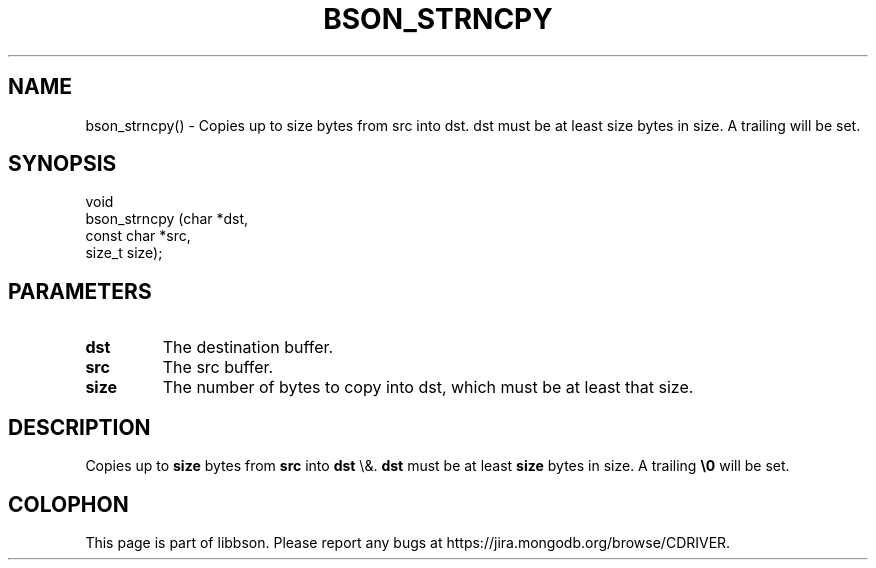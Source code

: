 .\" This manpage is Copyright (C) 2016 MongoDB, Inc.
.\" 
.\" Permission is granted to copy, distribute and/or modify this document
.\" under the terms of the GNU Free Documentation License, Version 1.3
.\" or any later version published by the Free Software Foundation;
.\" with no Invariant Sections, no Front-Cover Texts, and no Back-Cover Texts.
.\" A copy of the license is included in the section entitled "GNU
.\" Free Documentation License".
.\" 
.TH "BSON_STRNCPY" "3" "2015\(hy06\(hy18" "libbson"
.SH NAME
bson_strncpy() \- Copies up to size bytes from src into dst. dst must be at least size bytes in size. A trailing \0 will be set.
.SH "SYNOPSIS"

.nf
.nf
void
bson_strncpy (char       *dst,
              const char *src,
              size_t      size);
.fi
.fi

.SH "PARAMETERS"

.TP
.B
.B dst
The destination buffer.
.LP
.TP
.B
.B src
The src buffer.
.LP
.TP
.B
.B size
The number of bytes to copy into dst, which must be at least that size.
.LP

.SH "DESCRIPTION"

Copies up to
.B size
bytes from
.B src
into
.B dst
\e&.
.B dst
must be at least
.B size
bytes in size. A trailing
.B \e0
will be set.


.B
.SH COLOPHON
This page is part of libbson.
Please report any bugs at https://jira.mongodb.org/browse/CDRIVER.